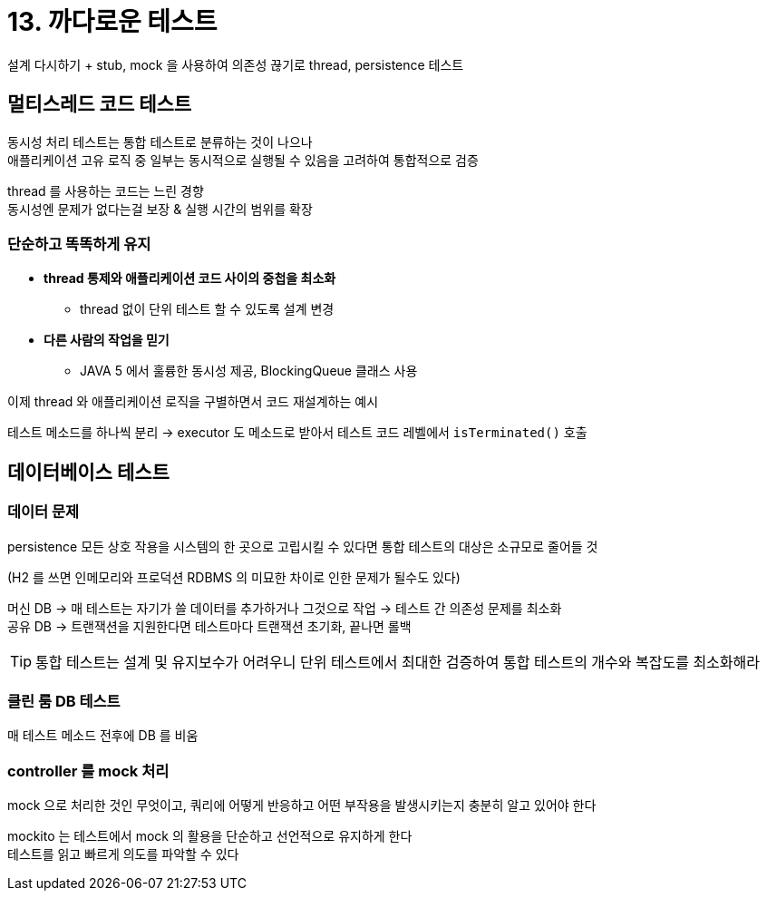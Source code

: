 = 13. 까다로운 테스트

설계 다시하기 + stub, mock 을 사용하여 의존성 끊기로 thread, persistence 테스트

== 멀티스레드 코드 테스트

동시성 처리 테스트는 통합 테스트로 분류하는 것이 나으나 +
애플리케이션 고유 로직 중 일부는 동시적으로 실행될 수 있음을 고려하여 통합적으로 검증

thread 를 사용하는 코드는 느린 경향 +
동시성엔 문제가 없다는걸 보장 & 실행  시간의 범위를 확장

=== 단순하고 똑똑하게 유지

* *thread 통제와 애플리케이션 코드 사이의 중첩을 최소화*
** thread 없이 단위 테스트 할 수 있도록 설계 변경
* *다른 사람의 작업을 믿기*
** JAVA 5 에서 훌륭한 동시성 제공, BlockingQueue 클래스 사용

이제 thread 와 애플리케이션 로직을 구별하면서 코드 재설계하는 예시

테스트 메소드를 하나씩 분리 -> executor 도 메소드로 받아서 테스트 코드 레벨에서 `isTerminated()` 호출

== 데이터베이스 테스트

=== 데이터 문제

persistence 모든 상호 작용을 시스템의 한 곳으로 고립시킬 수 있다면 통합 테스트의 대상은 소규모로 줄어들 것

(H2 를 쓰면 인메모리와 프로덕션 RDBMS 의 미묘한 차이로 인한 문제가 될수도 있다)

머신 DB -> 매 테스트는 자기가 쓸 데이터를 추가하거나 그것으로 작업 -> 테스트 간 의존성 문제를 최소화 +
공유 DB -> 트랜잭션을 지원한다면 테스트마다 트랜잭션 초기화, 끝나면 롤백

TIP: 통합 테스트는 설계 및 유지보수가 어려우니 단위 테스트에서 최대한 검증하여 통합 테스트의 개수와 복잡도를 최소화해라

=== 클린 룸 DB 테스트

매 테스트 메소드 전후에 DB 를 비움

=== controller 를 mock 처리

mock 으로 처리한 것인 무엇이고, 쿼리에 어떻게 반응하고 어떤 부작용을 발생시키는지 충분히 알고 있어야 한다

mockito 는 테스트에서 mock 의 활용을 단순하고 선언적으로 유지하게 한다 +
테스트를 읽고 빠르게 의도를 파악할 수 있다